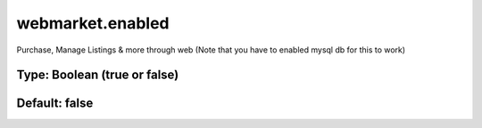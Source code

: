 =================
webmarket.enabled
=================

Purchase, Manage Listings & more through web (Note that you have to enabled mysql db for this to work)

Type: Boolean (true or false)
~~~~~~~~~~~~~~~~~~~~~~~~~~~~~
Default: **false**
~~~~~~~~~~~~~~~~~~
